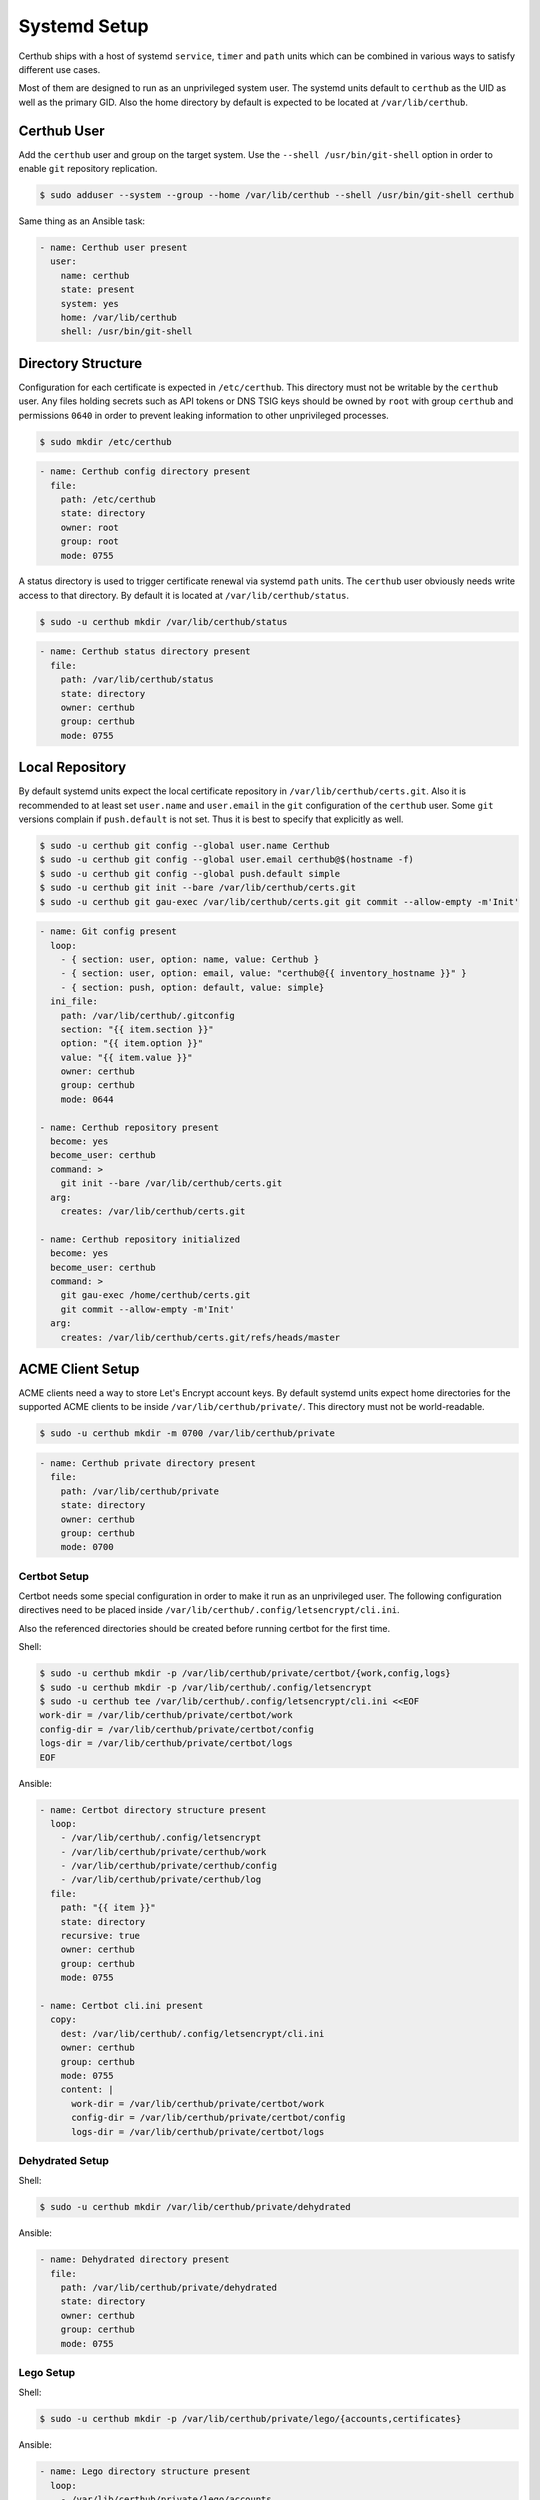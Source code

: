 Systemd Setup
=============

Certhub ships with a host of systemd ``service``, ``timer`` and ``path`` units
which can be combined in various ways to satisfy different use cases.

Most of them are designed to run as an unprivileged system user. The systemd
units default to ``certhub`` as the UID as well as the primary GID. Also the
home directory by default is expected to be located at ``/var/lib/certhub``.


Certhub User
------------

Add the ``certhub`` user and group on the target system. Use the
``--shell /usr/bin/git-shell`` option in order to enable ``git`` repository
replication.

.. code-block:: shell

    $ sudo adduser --system --group --home /var/lib/certhub --shell /usr/bin/git-shell certhub

Same thing as an Ansible task:

.. code-block:: yaml

    - name: Certhub user present
      user:
        name: certhub
        state: present
        system: yes
        home: /var/lib/certhub
        shell: /usr/bin/git-shell


Directory Structure
-------------------

Configuration for each certificate is expected in ``/etc/certhub``. This
directory must not be writable by the ``certhub`` user. Any files holding
secrets such as API tokens or DNS TSIG keys should be owned by ``root`` with
group ``certhub`` and permissions ``0640`` in order to prevent leaking
information to other unprivileged processes.

.. code-block:: shell

    $ sudo mkdir /etc/certhub

.. code-block:: yaml

    - name: Certhub config directory present
      file:
        path: /etc/certhub
        state: directory
        owner: root
        group: root
        mode: 0755

A status directory is used to trigger certificate renewal via systemd ``path``
units. The ``certhub`` user obviously needs write access to that directory. By
default it is located at ``/var/lib/certhub/status``.

.. code-block:: shell

    $ sudo -u certhub mkdir /var/lib/certhub/status

.. code-block:: yaml

    - name: Certhub status directory present
      file:
        path: /var/lib/certhub/status
        state: directory
        owner: certhub
        group: certhub
        mode: 0755


Local Repository
----------------

By default systemd units expect the local certificate repository in
``/var/lib/certhub/certs.git``. Also it is recommended to at least set
``user.name`` and ``user.email`` in the ``git`` configuration of the
``certhub`` user. Some ``git`` versions complain if ``push.default`` is not
set. Thus it is best to specify that explicitly as well.

.. code-block:: shell

    $ sudo -u certhub git config --global user.name Certhub
    $ sudo -u certhub git config --global user.email certhub@$(hostname -f)
    $ sudo -u certhub git config --global push.default simple
    $ sudo -u certhub git init --bare /var/lib/certhub/certs.git
    $ sudo -u certhub git gau-exec /var/lib/certhub/certs.git git commit --allow-empty -m'Init'

.. code-block:: yaml

    - name: Git config present
      loop:
        - { section: user, option: name, value: Certhub }
        - { section: user, option: email, value: "certhub@{{ inventory_hostname }}" }
        - { section: push, option: default, value: simple}
      ini_file:
        path: /var/lib/certhub/.gitconfig
        section: "{{ item.section }}"
        option: "{{ item.option }}"
        value: "{{ item.value }}"
        owner: certhub
        group: certhub
        mode: 0644

    - name: Certhub repository present
      become: yes
      become_user: certhub
      command: >
        git init --bare /var/lib/certhub/certs.git
      arg:
        creates: /var/lib/certhub/certs.git

    - name: Certhub repository initialized
      become: yes
      become_user: certhub
      command: >
        git gau-exec /home/certhub/certs.git
        git commit --allow-empty -m'Init'
      arg:
        creates: /var/lib/certhub/certs.git/refs/heads/master


ACME Client Setup
-----------------

ACME clients need a way to store Let's Encrypt account keys. By default systemd
units expect home directories for the supported ACME clients to be inside
``/var/lib/certhub/private/``. This directory must not be world-readable.

.. code-block:: shell

    $ sudo -u certhub mkdir -m 0700 /var/lib/certhub/private

.. code-block:: yaml

    - name: Certhub private directory present
      file:
        path: /var/lib/certhub/private
        state: directory
        owner: certhub
        group: certhub
        mode: 0700


Certbot Setup
^^^^^^^^^^^^^

Certbot needs some special configuration in order to make it run as an
unprivileged user. The following configuration directives need to be placed
inside ``/var/lib/certhub/.config/letsencrypt/cli.ini``.

.. :

    work-dir = /var/lib/certhub/private/certbot/work
    config-dir = /var/lib/certhub/private/certbot/config
    logs-dir = /var/lib/certhub/private/certbot/logs

Also the referenced directories should be created before running certbot for
the first time.

Shell:

.. code-block:: shell

    $ sudo -u certhub mkdir -p /var/lib/certhub/private/certbot/{work,config,logs}
    $ sudo -u certhub mkdir -p /var/lib/certhub/.config/letsencrypt
    $ sudo -u certhub tee /var/lib/certhub/.config/letsencrypt/cli.ini <<EOF
    work-dir = /var/lib/certhub/private/certbot/work
    config-dir = /var/lib/certhub/private/certbot/config
    logs-dir = /var/lib/certhub/private/certbot/logs
    EOF

Ansible:

.. code-block:: yaml

    - name: Certbot directory structure present
      loop:
        - /var/lib/certhub/.config/letsencrypt
        - /var/lib/certhub/private/certhub/work
        - /var/lib/certhub/private/certhub/config
        - /var/lib/certhub/private/certhub/log
      file:
        path: "{{ item }}"
        state: directory
        recursive: true
        owner: certhub
        group: certhub
        mode: 0755

    - name: Certbot cli.ini present
      copy:
        dest: /var/lib/certhub/.config/letsencrypt/cli.ini
        owner: certhub
        group: certhub
        mode: 0755
        content: |
          work-dir = /var/lib/certhub/private/certbot/work
          config-dir = /var/lib/certhub/private/certbot/config
          logs-dir = /var/lib/certhub/private/certbot/logs


Dehydrated Setup
^^^^^^^^^^^^^^^^

Shell:

.. code-block:: shell

    $ sudo -u certhub mkdir /var/lib/certhub/private/dehydrated

Ansible:

.. code-block:: yaml

    - name: Dehydrated directory present
      file:
        path: /var/lib/certhub/private/dehydrated
        state: directory
        owner: certhub
        group: certhub
        mode: 0755


Lego Setup
^^^^^^^^^^

Shell:

.. code-block:: shell

    $ sudo -u certhub mkdir -p /var/lib/certhub/private/lego/{accounts,certificates}

Ansible:

.. code-block:: yaml

    - name: Lego directory structure present
      loop:
        - /var/lib/certhub/private/lego/accounts
        - /var/lib/certhub/private/lego/certificates
      file:
        path: "{{ item }}"
        state: directory
        recursive: true
        owner: certhub
        group: certhub
        mode: 0755


Domain Validation
^^^^^^^^^^^^^^^^^

Choose the challenge method which best suits the infrastructure. DNS-01
challenge is unavoidable for wildcard certificates. Currently DNS-01 is the
only method which is supported out-of-the box by certhub and which is covered
by integration tests.

Certhub ships with DNS-01 challenge hooks for ``nsupdate`` and Lexicon_. The
hooks need to be configured via the
`hook-nsupdate-auth.conf <https://github.com/znerol/certhub/blob/master/lib/systemd/dropins/hook-nsupdate-auth.conf>`__
and `hook-lexicon-auth.conf <https://github.com/znerol/certhub/blob/master/lib/systemd/dropins/hook-lexicon-auth.conf>`__
unit drop-ins shipped with certhub.

There is a separate `lego-challenge.conf <https://github.com/znerol/certhub/blob/master/lib/systemd/dropins/lego-challenge.conf>`__
drop-in for lego.

Note that it is not recommended to specify secrets like API tokens in
environment variables or command line flags. Regrettably most of today's
software authors seem to ignore this fact. An effective way to prevent secrets
from leaking via process table is to keep them in files with tight access
restrictions. Regrettably neither Lexicon_ nor lego do support this approach.
Thus for production grade setups it is unavoidable to either use the
``nsupdate`` method or implement custom challenge hook scripts which are
capable of reading API tokens from files.

Also note that HTTP-01 validation can be implemented quite easily if a reverse
proxy serving the whole range of sites is already in place. In this case it is
enough to proxy the path ``.well-known/acme-challenge`` to the certhub
controller and then run a HTTP server and an ACME client in webroot-mode.

Refer to the following section for detailed directives on how to customize
services via drop-ins.

.. _Lexicon: https://github.com/AnalogJ/lexicon


Systemd Unit Customization
--------------------------

Certhub ships with `systemd units <https://github.com/znerol/certhub/tree/master/lib/systemd>`__
which are capable of running one of the supported ACME clients in order to
issue or renew a certificate and then store it in the certificate repository.

All the units are extensively configurable via systemd unit drop-ins. Units and
drop-ins shipped with certhub are located in ``lib/systemd/system`` inside the
installation prefix (usually ``/usr/local``). Create corresponding drop-in
directories inside ``/etc/systemd/system`` and then copy over selected drop-ins
in order to customize certhub ``service``, ``path`` and ``timer`` units.


Certificates
------------

All systemd units are designed as templates. The instance name serves as the
basename for configuration as well as generated certificates.

In order to avoid problems it is recommended to only use characters allowed in
path components. I.e., alphanumeric plus URL-safe special characters such as
the period and minus.

The following steps are required to configure a new certificate.


CSR
^^^

Generate a CSR from the TLS servers private key. When working with Ansible use
`delegation <https://docs.ansible.com/ansible/latest/user_guide/playbooks_delegation.html#delegation>`__
to run the ``openssl req`` command on another host than the certhub controller.
Add the CSR to ``/etc/certhub/<basename>.csr.pem``. In simple setups it is
recommended to use the domain name as the config base name.

Shell:

.. code-block:: shell

    $ ssh tls-server.example.com sudo openssl req -new \
        -key /etc/ssl/private/tls-server.example.com.key.pem \
        -subj /CN=tls-server.example.com \
        | sudo tee /etc/certhub/tls-server.example.com.csr.pem

Ansible:

.. code-block:: yaml

    - name: CSR generated
      delegate_to: tls-server.example.com
      changed_when: false
      register: csr_generated
      command: >
        openssl req -new
        -key /etc/ssl/private/tls-server.example.com.key.pem
        -subj /CN=tls-server.example.com

    - name: CSR configured
      register: csr_configured
      copy:
        dest: /etc/certhub/tls-server.example.com.csr.pem
        content: "{{ csr_generated.stdout }}
        owner: root
        group: root
        mode: 0644


ACME Client Configuration
^^^^^^^^^^^^^^^^^^^^^^^^^

Add additional configuration for the ACME client to one of the following files:
``/etc/certhub/<basename>.certbot.ini``,
``/etc/certhub/<basename>.dehydrated.conf`` or
``/etc/certhub/<basename>.lego.args``. Working examples for testing purposes
are part of certhub
`integration tests <https://github.com/znerol/certhub/tree/master/integration-test/src/travis/etc>`__


Initial Certificate
^^^^^^^^^^^^^^^^^^^

Run ``certhub-<acme-client-name>-run@<basename>.service`` once in order to
obtain the first certificate and add it to the repository.

Example for ``certbot`` and ``tls-server.example.com``

.. code-block:: shell

    $ sudo systemctl start certhub-certbot-run@tls-server.example.com.service

Ansible:

.. code-block:: yaml

    - name: Certificate issued
      systemd:
        name: certhub-certhub-run@tls-server.example.com.service
        state: started


Configure Certificate Renewal
^^^^^^^^^^^^^^^^^^^^^^^^^^^^^

Enable  and start ``timer`` and ``path`` units.

Shell:

.. code-block:: shell

    $ sudo systemctl enable --now certhub-cert-expiry@tls-server.example.com.path
    $ sudo systemctl enable --now certhub-cert-expiry@tls-server.example.com.timer
    $ sudo systemctl enable --now certhub-certbot-run@tls-server.example.com.path

Ansible:

.. code-block:: yaml

    - name: Path and timer units enabled and started
      loop:
        - certhub-cert-expiry@tls-server.example.com.path
        - certhub-cert-expiry@tls-server.example.com.timer
        - certhub-certbot-run@tls-server.example.com.path
      systemd:
        name: "{{ item }}"
        enabled: true
        state: started


Certificate Distribution
------------------------

In order to propagate certificates to tls servers it is recommended to mirror
the repository from the certhub controller to the respective machines. The
``certhub-repo-push@.service`` unit can be used to propagate these changes to
another host, ``certhub-repo-push@.path`` unit to trigger it automatically
whenever the ``master`` branch of the repository changes.

Note, ``certhub-repo-push@.service`` requires working SSH access via public key
authentication to the remote end.

This unit takes the full remote URL including the path as the service instance
name which needs to be escaped using ``systemd-escape --template``. Note, when
copy-pasting output from ``system-escape`` into a shell then it is necessary to
escape backslashes with an additional backslash.

Shell:

.. code-block:: shell

    $ systemd-escape --template certhub-repo-push@.service tls-server.example.com:/var/lib/certhub/certs.git
    certhub-repo-push@tls\x2dserver.example.com:-var-lib-certhub-certs.git.service
    $ sudo systemctl enable --now certhub-repo-push@tls\\x2dserver.example.com:-var-lib-certhub-certs.git.path
    $ sudo systemctl start certhub-repo-push@tls\\x2dserver.example.com:-var-lib-certhub-certs.git.service

Ansible:

.. code-block:: yaml

    tasks:
      - name: Certificate distribution activated
        notify: Certificate distribution run
        systemd:
          name: "certhub-repo-push@tls\x2dserver.example.com:-var-lib-certhub-certs.git.path"
          enabled: true
          state: started

    handlers:
      - name: Certificate distribution run
        systemd:
          name: certhub-repo-push@tls\x2dserver.example.com:-var-lib-certhub-certs.git.service
          state: started


Certificate export and service reload
-------------------------------------

Whenever a new commit is pushed to the local repository on a tls server node,
selected certificates may be exported such that they can be used in the config
of tls servers. Also affected tls services should be reloaded wenever an
exported certificate was renewed. Enable and start
``certhub-cert-export@.path`` and ``certhub-cert-reload@.path`` in order to
automate this process on tls server nodes. Both of these units take a
certificate configuration basename as their instance name.

All units which should be reloaded whenever the exported certificate changes
should be listed in ``/etc/certhub/<basename>.services-reload.txt``.

The default destination for exported certificates is ``/var/lib/certhub/certs``.

Shell:

.. code-block:: shell

    $ sudo -u certhub mkdir /var/lib/certhub/certs
    $ sudo tee /etc/certhub/tls-server.example.com.services-reload.txt <<EOF
    nginx.service
    EOF
    $ sudo systemctl enable --now certhub-cert-export@tls-server.example.com.path
    $ sudo systemctl enable --now certhub-cert-reload@tls-server.example.com.path
    $ sudo systemctl start certhub-cert-export@tls-server.example.com.service

Ansible:

.. code-block:: yaml

    tasks:
      - name: Certhub certificate directory exists
        file:
          path: /var/lib/certhub/certs
          state: directory
          owner: certhub
          group: certhub
          mode: 0755

      - name: Service reload configuration
        copy:
          dest: /etc/certhub/tls-server.example.com.services-reload.txt
          owner: root
          group: root
          mode: 0644
          content: |
            nginx.service

      - name: Certificate export and service reload path units enabled and started
        notify: Certificate exported
        loop:
          - certhub-cert-export@tls-server.example.com.path
          - certhub-cert-reload@tls-server.example.com.path
        systemd:
          name: "{{ item }}"
          enabled: true
          state: started

    handlers:
      - name: Certificate exported
        systemd:
          name: certhub-cert-export@tls-server.example.com.service
          state: started
